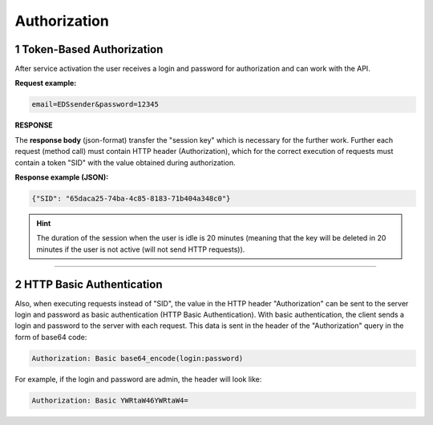 ######################
**Authorization**
######################

.. початок блоку для Authorization

.. _token:

**1 Token-Based Authorization**
================================================

After service activation the user receives a login and password for authorization and can work with the API. 

.. csv-table:: 
  :file: ../../../integration_2_0/APIv2/Methods/Authorization.csv
  :widths:  10, 41
  :stub-columns: 0

**Request example:**

.. code:: none

  email=EDSsender&password=12345

**RESPONSE**

The **response body** (json-format) transfer the "session key" which is necessary for the further work. Further each request (method call) must contain HTTP header (Authorization), which for the correct execution of requests must contain a token "SID" with the value obtained during authorization. 

**Response example (JSON):**

.. code:: json

  {"SID": "65daca25-74ba-4c85-8183-71b404a348c0"}

.. hint::
  The duration of the session when the user is idle is 20 minutes (meaning that the key will be deleted in 20 minutes if the user is not active (will not send HTTP requests)).

---------------------------------

.. _basic:

**2 HTTP Basic Authentication**
================================================

Also, when executing requests instead of "SID", the value in the HTTP header "Authorization" can be sent to the server login and password as basic authentication (HTTP Basic Authentication). With basic authentication, the client sends a login and password to the server with each request. This data is sent in the header of the "Authorization" query in the form of base64 code:

.. code:: json

  Authorization: Basic base64_encode(login:password)

For example, if the login and password are admin, the header will look like:

.. code:: json

  Authorization: Basic YWRtaW46YWRtaW4=

.. кінець блоку для Authorization


